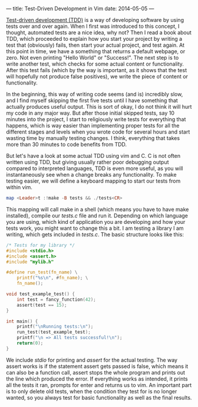 ---
title: Test-Driven Development in Vim
date: 2014-05-05
---

[[https://en.wikipedia.org/wiki/Test-driven_development][Test-driven
development (TDD)]] is a way of developing software by using tests over
and over again. When I first was introduced to this concept, I thought,
automated tests are a nice idea, why not? Then I read a book about TDD,
which proceeded to explain how you start your project by writing a test
that (obviously) fails, then start your actual project, and test again.
At this point in time, we have a something that returns a default
webpage, or zero. Not even printing "Hello World" or "Success!". The
next step is to write another test, which checks for some actual content
or functionality. After this test fails (which by the way is important,
as it shows that the test will hopefully not produce false positives),
we write the piece of content or functionality.

In the beginning, this way of writing code seems (and is) incredibly
slow, and I find myself skipping the first five tests until I have
something that actually produces useful output. This is sort of okay, I
do not think it will hurt my code in any major way. But after those
initial skipped tests, say 10 minutes into the project, I start to
religiously write tests for everything that happens, which is way easier
than implementing proper tests for all the different stages and levels
when you wrote code for several hours and start wasting time by manually
testing changes. I think, everything that takes more than 30 minutes to
code benefits from TDD.

But let's have a look at some actual TDD using vim and C. C is not often
written using TDD, but giving usually rather poor debugging output
compared to interpreted languages, TDD is even more useful, as you will
instantaneously see when a change breaks any functionality. To make
testing easier, we will define a keyboard mapping to start our tests
from within vim.

#+BEGIN_SRC haskell
  map <Leader>t :!make -B tests && ./tests<CR>
#+END_SRC

This mapping will call make in a shell (which means you have to have
make installed), compile our /tests.c/ file and run it. Depending on
which language you are using, which kind of application you are
developing and how your tests work, you might want to change this a bit.
I am testing a library I am writing, which gets included in /tests.c/.
The basic structure looks like this:

#+BEGIN_SRC C
  /* Tests for my library */
  #include <stdio.h>
  #include <assert.h>
  #include "mylib.h"

  #define run_test(fn_name) \
      printf("%s\n", #fn_name); \
      fn_name();

  void test_example_test() {
      int test = fancy_function(42);
      assert(test == 15);
  }

  int main() {
      printf("\nRunning tests:\n");
      run_test(test_example_test);
      printf("\n => All tests successful!\n");
      return(0);
  }
#+END_SRC

We include /stdio/ for printing and /assert/ for the actual testing. The
way assert works is if the statement assert gets passed is false, which
means it can also be a function call, assert stops the whole program and
prints out the line which produced the error. If everything works as
intended, it prints all the tests it ran, prompts for enter and returns
us to vim. An important part is to only delete old tests, when the
condition they test for is no longer wanted, so you always test for
basic functionality as well as the final results.
